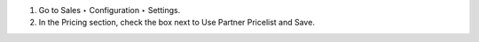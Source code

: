 1. Go to Sales ‣ Configuration ‣ Settings.
2. In the Pricing section, check the box next to Use Partner Pricelist and Save.
